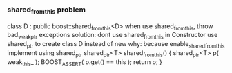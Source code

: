 *** shared_from_this problem
    class D : public boost::shared_from_this<D>
    when use shared_from_this, throw bad_weak_ptr exceptions
    solution:
      dont use shared_from_this in Constructor
      use shared_ptr to create class D instead of new
    why:
      because enable_shared_from_this implement using shared_ptr
      shared_ptr<T> shared_from_this()
      {
        shared_ptr<T> p( weak_this_ );
        BOOST_ASSERT( p.get() == this );
        return p;
      }
